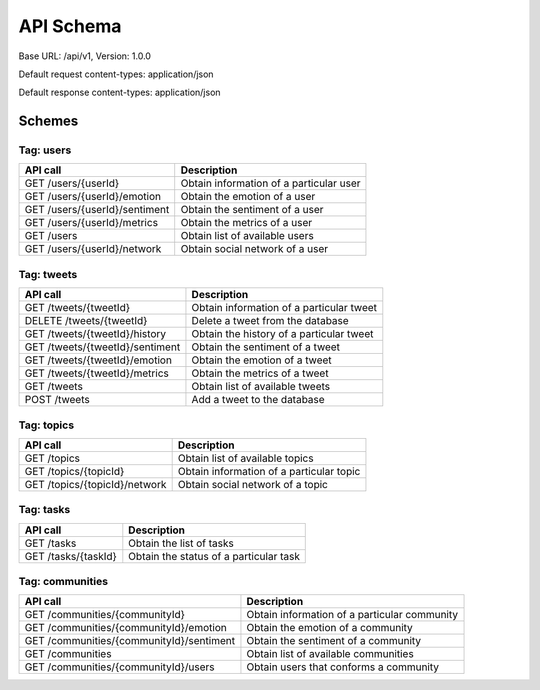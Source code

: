 API Schema
==========

Base URL: /api/v1, Version: 1.0.0

Default request content-types: application/json

Default response content-types: application/json

Schemes
-------

Tag: users
~~~~~~~~~~

+---------------------------------------------+-----------------------------------------+
| API call                                    | Description                             |
+=============================================+=========================================+
| GET /users/{userId}                         | Obtain information of a particular user |
+---------------------------------------------+-----------------------------------------+
| GET /users/{userId}/emotion                 | Obtain the emotion of a user            |
+---------------------------------------------+-----------------------------------------+
| GET /users/{userId}/sentiment               | Obtain the sentiment of a user          |
+---------------------------------------------+-----------------------------------------+
| GET /users/{userId}/metrics                 | Obtain the metrics of a user            |
+---------------------------------------------+-----------------------------------------+
| GET /users                                  | Obtain list of available users          |
+---------------------------------------------+-----------------------------------------+
| GET /users/{userId}/network                 | Obtain social network of a user         |
+---------------------------------------------+-----------------------------------------+

Tag: tweets
~~~~~~~~~~~

+---------------------------------------------+------------------------------------------+
| API call                                    | Description                              |
+=============================================+==========================================+
| GET /tweets/{tweetId}                       | Obtain information of a particular tweet |
+---------------------------------------------+------------------------------------------+
| DELETE /tweets/{tweetId}                    | Delete a tweet from the database         |
+---------------------------------------------+------------------------------------------+
| GET /tweets/{tweetId}/history               | Obtain the history of a particular tweet |
+---------------------------------------------+------------------------------------------+
| GET /tweets/{tweetId}/sentiment             | Obtain the sentiment of a tweet          |
+---------------------------------------------+------------------------------------------+
| GET /tweets/{tweetId}/emotion               | Obtain the emotion of a tweet            |
+---------------------------------------------+------------------------------------------+
| GET /tweets/{tweetId}/metrics               | Obtain the metrics of a tweet            |
+---------------------------------------------+------------------------------------------+
| GET /tweets                                 | Obtain list of available tweets          |
+---------------------------------------------+------------------------------------------+
| POST /tweets                                | Add a tweet to the database              |
+---------------------------------------------+------------------------------------------+

Tag: topics
~~~~~~~~~~~

+---------------------------------------------+------------------------------------------+
| API call                                    | Description                              |
+=============================================+==========================================+
| GET /topics                                 | Obtain list of available topics          |
+---------------------------------------------+------------------------------------------+
| GET /topics/{topicId}                       | Obtain information of a particular topic |
+---------------------------------------------+------------------------------------------+
| GET /topics/{topicId}/network               | Obtain social network of a topic         |
+---------------------------------------------+------------------------------------------+

Tag: tasks
~~~~~~~~~~

+---------------------------------------------+------------------------------------------+
| API call                                    | Description                              |
+=============================================+==========================================+
| GET /tasks                                  | Obtain the list of tasks                 |
+---------------------------------------------+------------------------------------------+
| GET /tasks/{taskId}                         | Obtain the status of a particular task   |
+---------------------------------------------+------------------------------------------+

Tag: communities
~~~~~~~~~~~~~~~~

+---------------------------------------------+----------------------------------------------+
| API call                                    | Description                                  |
+=============================================+==============================================+
| GET /communities/{communityId}              | Obtain information of a particular community |
+---------------------------------------------+----------------------------------------------+
| GET /communities/{communityId}/emotion      | Obtain the emotion of a community            |
+---------------------------------------------+----------------------------------------------+
| GET /communities/{communityId}/sentiment    | Obtain the sentiment of a community          |
+---------------------------------------------+----------------------------------------------+
| GET /communities                            | Obtain list of available communities         |
+---------------------------------------------+----------------------------------------------+
| GET /communities/{communityId}/users        | Obtain users that conforms a community       |
+---------------------------------------------+----------------------------------------------+

